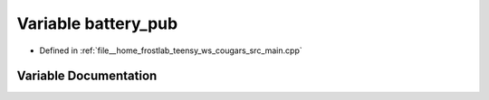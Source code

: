 .. _exhale_variable_main_8cpp_1ababf2ce58bfce2468b7dc38dce6493f7:

Variable battery_pub
====================

- Defined in :ref:`file__home_frostlab_teensy_ws_cougars_src_main.cpp`


Variable Documentation
----------------------


.. doxygenvariable:: battery_pub
   :project: CoUGARs